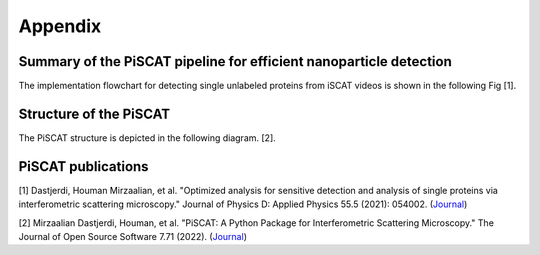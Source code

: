 Appendix
========

Summary of the PiSCAT pipeline for efficient nanoparticle detection
-------------------------------------------------------------------

The implementation flowchart for detecting single unlabeled proteins from iSCAT videos is shown in the following Fig [1].

.. image:: ./Fig/flowchart.png
  :width: 500
  :alt:  PiSCAT pipeline [1]
  :align: center

Structure of the PiSCAT
-----------------------

The PiSCAT structure is depicted in the following diagram. [2].

.. image:: ./Fig/PiSCAT_structure.png
  :width: 700
  :alt:  PiSCAT pipeline [1]
  :align: center


PiSCAT publications
-------------------
[1] Dastjerdi, Houman Mirzaalian, et al. "Optimized analysis for sensitive detection and analysis of single proteins via interferometric scattering microscopy." Journal of Physics D: Applied Physics 55.5 (2021): 054002. (`Journal <https://iopscience.iop.org/article/10.1088/1361-6463/ac2f68>`_)

[2] Mirzaalian Dastjerdi, Houman, et al. "PiSCAT: A Python Package for Interferometric Scattering Microscopy." The Journal of Open Source Software 7.71 (2022). (`Journal <https://doi.org/10.21105/joss.04024>`_)













